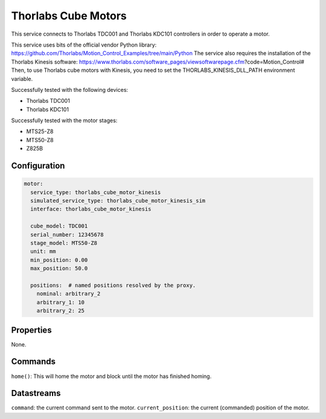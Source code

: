 Thorlabs Cube Motors
====================

This service connects to Thorlabs TDC001 and Thorlabs KDC101 controllers in order to operate a motor.

This service uses bits of the official vendor Python library:
https://github.com/Thorlabs/Motion_Control_Examples/tree/main/Python
The service also requires the installation of the Thorlabs Kinesis software:
https://www.thorlabs.com/software_pages/viewsoftwarepage.cfm?code=Motion_Control#
Then, to use Thorlabs cube motors with Kinesis, you need to set the THORLABS_KINESIS_DLL_PATH environment variable.

Successfully tested with the following devices:

- Thorlabs TDC001
- Thorlabs KDC101

Successfully tested with the motor stages:

- MTS25-Z8
- MTS50-Z8
- Z825B

Configuration
-------------

.. code-block:: YAML

    motor:
      service_type: thorlabs_cube_motor_kinesis
      simulated_service_type: thorlabs_cube_motor_kinesis_sim
      interface: thorlabs_cube_motor_kinesis

      cube_model: TDC001
      serial_number: 12345678
      stage_model: MTS50-Z8
      unit: mm
      min_position: 0.00
      max_position: 50.0

      positions:  # named positions resolved by the proxy.
        nominal: arbitrary_2
        arbitrary_1: 10
        arbitrary_2: 25

Properties
----------
None.

Commands
--------
``home()``: This will home the motor and block until the motor has finished homing.

Datastreams
-----------
``command``: the current command sent to the motor.
``current_position``: the current (commanded) position of the motor.